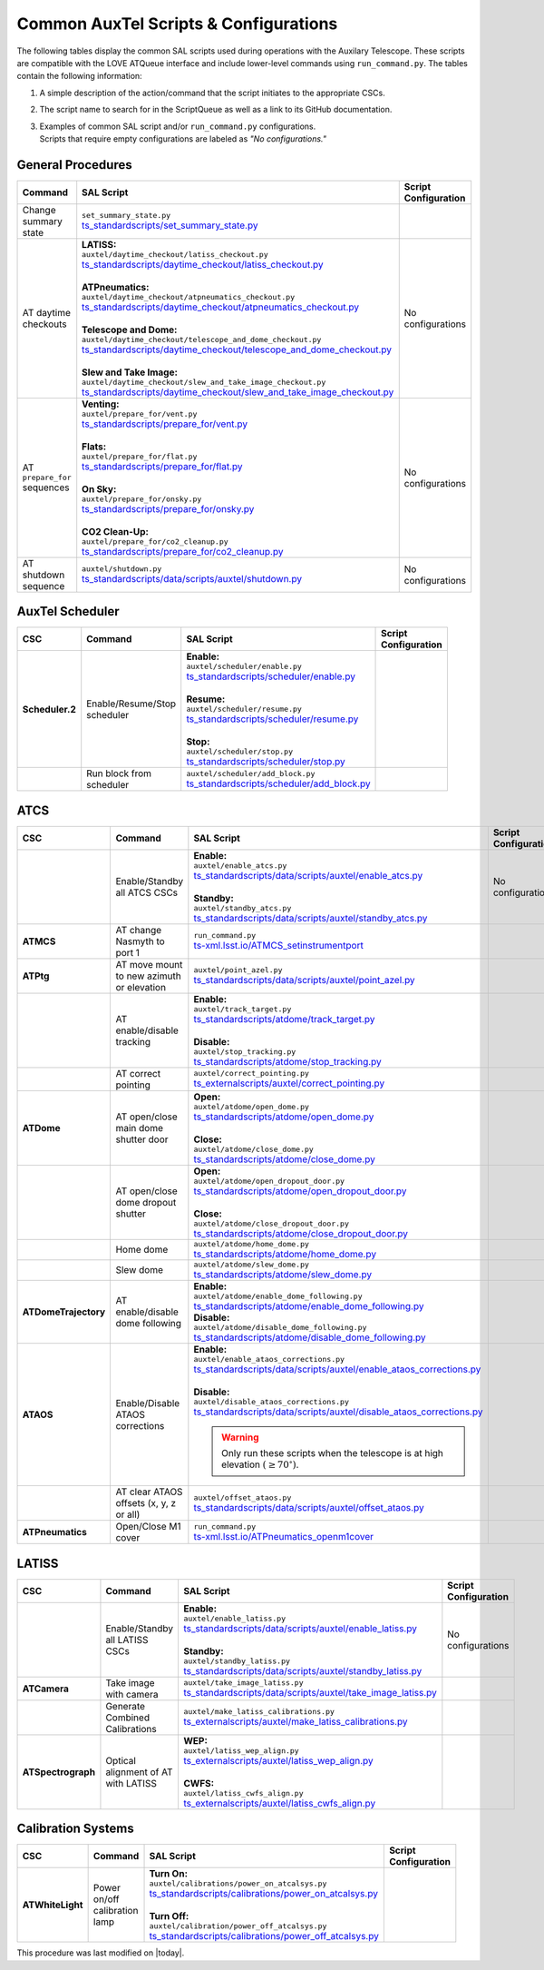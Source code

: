 .. This is a template for an informative/general use document. 

.. Review the README in this document's directory on instructions to contribute.
.. Static objects, such as figures, should be stored in the _static directory. Review the _static/README in this procedure's directory on instructions to contribute.
.. Do not remove the comments that describe each section. They are included to provide guidance to contributors.
.. Do not remove other content provided in the templates, such as a section. Instead, comment out the content and include comments to explain the situation. For example:
	- If a section within the template is not needed, comment out the section title and label reference. Include a comment explaining why this is not required.
    - If a file cannot include a title (surrounded by ampersands (#)), comment out the title from the template and include a comment explaining why this is implemented (in addition to applying the ``title`` directive).

.. Include one Primary Author and list of Contributors (comma separated) between the asterisks (*):
.. |author| replace:: *Kristopher Mortensen*
.. If there are no contributors, write "none" between the asterisks. Do not remove the substitution.
.. |contributors| replace:: *Karla Peña, Ioana Sotuela Elorriaga, Kate Napier*

.. This is the label that can be used as for cross referencing this procedure.
.. Recommended format is "Directory Name"-"Title Name"  -- Spaces should be replaced by hyphens.
.. _Common-LOVE-SAL-Scripts-and-Configurations:
.. Each section should includes a label for cross referencing to a given area.
.. Recommended format for all labels is "Title Name"-"Section Name" -- Spaces should be replaced by hyphens.
.. To reference a label that isn't associated with an reST object such as a title or figure, you must include the link an explicit title using the syntax :ref:`link text <label-name>`.
.. An error will alert you of identical labels during the build process.

#################################################
Common AuxTel Scripts & Configurations
#################################################

.. _table-information-section:

The following tables display the common SAL scripts used during operations with the Auxilary Telescope. 
These scripts are compatible with the LOVE ATQueue interface and include lower-level commands using ``run_command.py``. 
The tables contain the following information:

1. A simple description of the action/command that the script initiates to the appropriate CSCs.
2. The script name to search for in the ScriptQueue as well as a link to its GitHub documentation.
3. | Examples of common SAL script and/or ``run_command.py`` configurations. 
   | Scripts that require empty configurations are labeled as *"No configurations."*

.. _general-procedures:

General Procedures
==================

.. list-table::
   :width: 100
   :widths: auto
   :header-rows: 1

   * - Command
     - SAL Script
     - Script Configuration
   * - Change summary state 
     - | ``set_summary_state.py``
       | `ts_standardscripts/set_summary_state.py <https://github.com/lsst-ts/ts_standardscripts/blob/develop/python/lsst/ts/standardscripts/set_summary_state.py>`_ 
     -
       .. dropdown:: SAL Script

         To transition ATDome to ENABLED:

         .. code-block:: text
                
           data: 
             - 
               - ATDome
               - ENABLED
  
         Or to transition AuxTel’s scheduler to STANDBY:

         .. code-block:: text

           data: 
             - 
               - Scheduler:2
               - STANDBY

         Multiple states can be set using lists and summary states are case blind:

         .. code-block:: text

           data: 
             - [ATDome, enabled]
             - [Scheduler:2, STANDBY]

       .. dropdown:: run_command.py

         To transition ATDome to ENABLED:

         .. code-block:: text
                 
           component: ATDome
           cmd: enable

         Or to transition AuxTel’s scheduler to STANDBY:

         .. code-block:: text

           component: Scheduler:2
           cmd: standby
         
         **NOTE:** These commands are case sensitive.

   * - AT daytime checkouts
     - | **LATISS:**
       | ``auxtel/daytime_checkout/latiss_checkout.py``
       | `ts_standardscripts/daytime_checkout/latiss_checkout.py <https://github.com/lsst-ts/ts_standardscripts/blob/develop/python/lsst/ts/standardscripts/data/scripts/auxtel/daytime_checkout/latiss_checkout.py>`_ 
       |
       | **ATPneumatics:**
       | ``auxtel/daytime_checkout/atpneumatics_checkout.py``
       | `ts_standardscripts/daytime_checkout/atpneumatics_checkout.py <https://github.com/lsst-ts/ts_standardscripts/blob/develop/python/lsst/ts/standardscripts/data/scripts/auxtel/daytime_checkout/atpneumatics_checkout.py>`_ 
       |
       | **Telescope and Dome:**
       | ``auxtel/daytime_checkout/telescope_and_dome_checkout.py``
       | `ts_standardscripts/daytime_checkout/telescope_and_dome_checkout.py <https://github.com/lsst-ts/ts_standardscripts/blob/develop/python/lsst/ts/standardscripts/data/scripts/auxtel/daytime_checkout/telescope_and_dome_checkout.py>`_ 
       |
       | **Slew and Take Image:**
       | ``auxtel/daytime_checkout/slew_and_take_image_checkout.py``
       | `ts_standardscripts/daytime_checkout/slew_and_take_image_checkout.py <https://github.com/lsst-ts/ts_standardscripts/blob/develop/python/lsst/ts/standardscripts/data/scripts/auxtel/daytime_checkout/slew_and_take_image_checkout.py>`_ 
     - No configurations
   * - AT ``prepare_for`` sequences
     - | **Venting:**
       | ``auxtel/prepare_for/vent.py``
       | `ts_standardscripts/prepare_for/vent.py <https://github.com/lsst-ts/ts_standardscripts/blob/develop/python/lsst/ts/standardscripts/data/scripts/auxtel/prepare_for/vent.py>`_ 
       |
       | **Flats:**
       | ``auxtel/prepare_for/flat.py``
       | `ts_standardscripts/prepare_for/flat.py <https://github.com/lsst-ts/ts_standardscripts/blob/develop/python/lsst/ts/standardscripts/data/scripts/auxtel/prepare_for/flat.py>`_ 
       |
       | **On Sky:**
       | ``auxtel/prepare_for/onsky.py``
       | `ts_standardscripts/prepare_for/onsky.py <https://github.com/lsst-ts/ts_standardscripts/blob/develop/python/lsst/ts/standardscripts/data/scripts/auxtel/prepare_for/onsky.py>`_ 
       |
       | **CO2 Clean-Up:**
       | ``auxtel/prepare_for/co2_cleanup.py``
       | `ts_standardscripts/prepare_for/co2_cleanup.py <https://github.com/lsst-ts/ts_standardscripts/blob/develop/python/lsst/ts/standardscripts/data/scripts/auxtel/prepare_for/co2_cleanup.py>`_ 
     - No configurations  
   * - AT shutdown sequence
     - | ``auxtel/shutdown.py``
       | `ts_standardscripts/data/scripts/auxtel/shutdown.py <https://github.com/lsst-ts/ts_standardscripts/blob/develop/python/lsst/ts/standardscripts/data/scripts/auxtel/shutdown.py>`_
     - No configurations

.. _auxtel-scheduler:

AuxTel Scheduler
================

.. list-table::
   :width: 100
   :widths: auto
   :header-rows: 1

   * - CSC
     - Command
     - SAL Script
     - Script Configuration
   * - **Scheduler.2**
     - Enable/Resume/Stop scheduler
     - | **Enable:** 
       | ``auxtel/scheduler/enable.py``
       | `ts_standardscripts/scheduler/enable.py <https://github.com/lsst-ts/ts_standardscripts/blob/develop/python/lsst/ts/standardscripts/scheduler/enable.py>`_
       |
       | **Resume:** 
       | ``auxtel/scheduler/resume.py``
       | `ts_standardscripts/scheduler/resume.py <https://github.com/lsst-ts/ts_standardscripts/blob/develop/python/lsst/ts/standardscripts/scheduler/resume.py>`_
       |
       | **Stop:** 
       | ``auxtel/scheduler/stop.py``
       | `ts_standardscripts/scheduler/stop.py <https://github.com/lsst-ts/ts_standardscripts/blob/develop/python/lsst/ts/standardscripts/scheduler/stop.py>`_
     -
       .. dropdown:: SAL Script

         The scripts ``resume.py`` and ``stop.py`` do not require configurations. However, ``enable.py`` may require various ``.yaml`` files for configuration.

         Daytime Calibrations (consistent):

         .. code-block:: text

           config: auxtel_fbs_image_photocal.yaml
                    
         Nightime Operations (varies):
             
         .. code-block:: text

           config: example_auxtel_survey.yaml

       .. dropdown:: run_command.py

         See :ref:`Change Summary State <general-procedures>` 
         for configuration on enabling the scheduler. The resume and stop states are ``cmd: resume`` and ``cmd: stop``, respectively.
         To load a configuration into the scheduler before enabling ATScheduler:

         .. code-block:: text
                 
           component: Scheduler:2
           cmd: load
           parameters:
             uri: example_config.yaml

   * -
     - Run block from scheduler
     - | ``auxtel/scheduler/add_block.py``
       | `ts_standardscripts/scheduler/add_block.py <https://github.com/lsst-ts/ts_standardscripts/blob/develop/python/lsst/ts/standardscripts/scheduler/add_block.py>`_
     -
       .. dropdown:: SAL Script

         For the ATScheduler, to run a certain cofiguration (e.g., ``block_name``) use configuration:

         .. code-block:: text

           id: block_name

       .. dropdown:: run_command.py

         For the ATScheduler, to run the configuration ``block_name`` use configuration:
             
         .. code-block:: text
 
           component: Scheduler:2
           cmd: addBlock
           parameters:
             id: block_name

.. _auxtel-ATCS:

ATCS
====

.. list-table::
   :width: 100
   :widths: auto
   :header-rows: 1

   * - CSC
     - Command
     - SAL Script
     - Script Configuration
   * - 
     - Enable/Standby all ATCS CSCs
     - | **Enable:** 
       | ``auxtel/enable_atcs.py``
       | `ts_standardscripts/data/scripts/auxtel/enable_atcs.py <https://github.com/lsst-ts/ts_standardscripts/blob/develop/python/lsst/ts/standardscripts/data/scripts/auxtel/enable_atcs.py>`_
       |
       | **Standby:** 
       | ``auxtel/standby_atcs.py``
       | `ts_standardscripts/data/scripts/auxtel/standby_atcs.py <https://github.com/lsst-ts/ts_standardscripts/blob/develop/python/lsst/ts/standardscripts/data/scripts/auxtel/standby_atcs.py>`_
     - No configurations
   * - **ATMCS**
     - AT change Nasmyth to port 1
     - | ``run_command.py``
       | `ts-xml.lsst.io/ATMCS_setinstrumentport <https://ts-xml.lsst.io/sal_interfaces/ATMCS.html#setinstrumentport>`_
     - 
       .. dropdown:: run_command.py

         To change Nasmyth to port 1:
         
         .. code-block:: text
        
           component: ATMCS
           cmd: setInstrumentPort
           parameters:
             port: 1

   * - **ATPtg**
     - AT move mount to new azimuth or elevation
     - | ``auxtel/point_azel.py``
       | `ts_standardscripts/data/scripts/auxtel/point_azel.py <https://github.com/lsst-ts/ts_standardscripts/blob/develop/python/lsst/ts/standardscripts/data/scripts/auxtel/point_azel.py>`_
     -      
       .. dropdown:: SAL Script

         To move mount to a specific position az = 88 deg and el = 80 deg:

         .. code-block:: text

           az: 88
           el: 80

         To specify additional parameters like telescope rotation or slew timeout:

         .. code-block:: text

           rot_tel: 0
           slew_timeout: 240
           az: 88
           el: 80

       .. dropdown:: run_command.py

         To move the mount to a specific az/el position:

         .. code-block:: text
                 
           component: ATPtg
           cmd: azElTarget
           parameters:
             azDegs: 88
             elDegs: 80

   * - 
     - AT enable/disable tracking
     - | **Enable:**
       | ``auxtel/track_target.py``
       | `ts_standardscripts/atdome/track_target.py <https://github.com/lsst-ts/ts_standardscripts/blob/develop/python/lsst/ts/standardscripts/data/scripts/auxtel/track_target.py>`_
       |
       | **Disable:**
       | ``auxtel/stop_tracking.py``
       | `ts_standardscripts/atdome/stop_tracking.py <https://github.com/lsst-ts/ts_standardscripts/blob/develop/python/lsst/ts/standardscripts/data/scripts/auxtel/stop_tracking.py>`_
     -
       .. dropdown:: SAL Script

         To move mount to a specific ra/dec position and track that target:

         .. code-block:: text

             slew_icrs:
               ra: 5.465
               dec: -69.10

         To instead locate an object with az/el:

         .. code-block:: text
                
             track_azel:
               az: 132
               el: 45
                  
         Other options such as ``slew_planet`` and ``slew_ephem`` are available.

       .. dropdown:: run_command.py

         To move the mount to a specific az/el position:

         .. code-block:: text
                 
           component: ATPtg
           cmd: azElTarget
           parameters:
             azDegs: 132
             elDegs: 45

         Once we move, we can then start tracking:

         .. code-block:: text

           component: ATPtg
           cmd: startTracking

         To disable tracking, change command to ``cmd: stopTracking``.

   * - 
     - AT correct pointing
     - | ``auxtel/correct_pointing.py`` 
       | `ts_externalscripts/auxtel/correct_pointing.py <https://github.com/lsst-ts/ts_externalscripts/blob/develop/python/lsst/ts/externalscripts/auxtel/correct_pointing.py>`_
     - 
       .. dropdown:: SAL Script

         To specify the az/el position as well as the filter:
  
         .. code-block:: text

          filter: SDSSr_65mm
          az: 270
          el: 80

   * - **ATDome**
     - AT open/close main dome shutter door
     - | **Open:**
       | ``auxtel/atdome/open_dome.py``
       | `ts_standardscripts/atdome/open_dome.py <https://github.com/lsst-ts/ts_standardscripts/blob/develop/python/lsst/ts/standardscripts/data/scripts/auxtel/atdome/open_dome.py>`_
       |
       | **Close:**
       | ``auxtel/atdome/close_dome.py``
       | `ts_standardscripts/atdome/close_dome.py <https://github.com/lsst-ts/ts_standardscripts/blob/develop/python/lsst/ts/standardscripts/data/scripts/auxtel/atdome/close_dome.py>`_
     -  
       .. dropdown:: SAL Script

         No configurations

       .. dropdown:: run_command.py

         To open dome main shutter door:

         .. code-block:: text

           component: ATDOME
           cmd: moveShutterMainDoor
           parameters:
             open: True

         To close the main sutter door, change parameter to ``open: False``.
 
   * - 
     - AT open/close dome dropout shutter
     - | **Open:**
       | ``auxtel/atdome/open_dropout_door.py``
       | `ts_standardscripts/atdome/open_dropout_door.py <https://github.com/lsst-ts/ts_standardscripts/blob/develop/python/lsst/ts/standardscripts/data/scripts/auxtel/atdome/open_dropout_door.py>`_
       |
       | **Close:**
       | ``auxtel/atdome/close_dropout_door.py``
       | `ts_standardscripts/atdome/close_dropout_door.py <https://github.com/lsst-ts/ts_standardscripts/blob/develop/python/lsst/ts/standardscripts/data/scripts/auxtel/atdome/close_dropout_door.py>`_
     -  
       .. dropdown:: SAL Script

         No configurations

       .. dropdown:: run_command.py

         To open the dropout door:

         .. code-block:: text

           component: ATDOME
           cmd: moveShutterDropoutDoor
           parameters:
             open: True

         To close the dropout door, change parameter to ``open: False``. 

   * - 
     - Home dome
     - | ``auxtel/atdome/home_dome.py``
       | `ts_standardscripts/atdome/home_dome.py <https://github.com/lsst-ts/ts_standardscripts/blob/develop/python/lsst/ts/standardscripts/data/scripts/auxtel/atdome/home_dome.py>`_
     -  
       .. dropdown:: SAL Script

         No configurations

       .. dropdown:: run_command.py

         To home the dome:

         .. code-block:: text

           component: ATDome
           cmd: homeAzimuth

   * - 
     - Slew dome
     - | ``auxtel/atdome/slew_dome.py``
       | `ts_standardscripts/atdome/slew_dome.py <https://github.com/lsst-ts/ts_standardscripts/blob/develop/python/lsst/ts/standardscripts/data/scripts/auxtel/atdome/slew_dome.py>`_
     -  
       .. dropdown:: SAL Script

         To move dome to a new azimuth:

         .. code-block:: text

           az: 180

       .. dropdown:: run_command.py

         To move dome to a new azimuth:

         .. code-block:: text

           component: ATDome
           cmd: moveAzimuth
           parameters:
             azimuth: 180

   * - **ATDomeTrajectory**
     - AT enable/disable dome following
     - | **Enable:**
       | ``auxtel/atdome/enable_dome_following.py``
       | `ts_standardscripts/atdome/enable_dome_following.py  <https://github.com/lsst-ts/ts_standardscripts/blob/develop/python/lsst/ts/standardscripts/data/scripts/auxtel/atdome/enable_dome_following.py>`_
       | **Disable:**
       | ``auxtel/atdome/disable_dome_following.py``
       | `ts_standardscripts/atdome/disable_dome_following.py  <https://github.com/lsst-ts/ts_standardscripts/blob/develop/python/lsst/ts/standardscripts/data/scripts/auxtel/atdome/disable_dome_following.py>`_
     -        
       .. dropdown:: SAL Script

         No configurations

       .. dropdown:: run_command.py

         To enable dome following:

         .. code-block:: text

           component: ATDomeTrajectory
           cmd: setFollowingMode
           parameters:
             enable: True
              
         To disable dome following, change parameter ``enable: False``.

   * - **ATAOS**
     - Enable/Disable ATAOS corrections
     - | **Enable:**
       | ``auxtel/enable_ataos_corrections.py``
       | `ts_standardscripts/data/scripts/auxtel/enable_ataos_corrections.py  <https://github.com/lsst-ts/ts_standardscripts/blob/develop/python/lsst/ts/standardscripts/data/scripts/auxtel/enable_ataos_corrections.py>`_
       |
       | **Disable:**
       | ``auxtel/disable_ataos_corrections.py``
       | `ts_standardscripts/data/scripts/auxtel/disable_ataos_corrections.py <https://github.com/lsst-ts/ts_standardscripts/blob/develop/python/lsst/ts/standardscripts/data/scripts/auxtel/disable_ataos_corrections.py>`_
       
       .. warning::
         Only run these scripts when the telescope is at high elevation :math:`(\geq 70^{\circ})`.

     -  
       .. dropdown:: SAL Script

         No configurations

       .. dropdown:: run_command.py

         To enable ATAOS:

         .. code-block:: text

           component: ATAOS
           cmd: enableCorrection
           parameters:
             hexapod: true
             m1: true
             atspectrograph: true
              
         To disable ATAOS, change the command to ``cmd: disableCorrection``.
   * - 
     - AT clear ATAOS offsets (x, y, z or all)
     - | ``auxtel/offset_ataos.py``
       | `ts_standardscripts/data/scripts/auxtel/offset_ataos.py <https://github.com/lsst-ts/ts_standardscripts/blob/develop/python/lsst/ts/standardscripts/data/scripts/auxtel/offset_ataos.py>`_
     -  
       .. dropdown:: SAL Script

         To reset all offsets:

         .. code-block:: text

           reset_offsets: "all"

         You can replace ``"all"`` by the individual axes you'd like to reset but they must be passed as an array of strings:

         .. code-block:: text

           reset_offsets: ["x","y"]

       .. dropdown:: run_command.py

         To reset a specific axis:

         .. code-block:: text

           component: ATAOS
           cmd: resetOffset
           parameters:
             axis: x

         To reset all of the axes, change parameter ``axis: all``.


   * - **ATPneumatics**
     - Open/Close M1 cover
     - | ``run_command.py``
       | `ts-xml.lsst.io/ATPneumatics_openm1cover  <https://ts-xml.lsst.io/sal_interfaces/ATPneumatics.html#openm1cover>`_
     - 
       .. dropdown:: run_command.py

         To open the M1 cover:

         .. code-block:: text

            component: ATPneumatics
            cmd: openM1Cover

         To close the cover:

         .. code-block:: text

           component: ATPneumatics
           cmd: closeM1Cover

.. _auxtel-LATISS:

LATISS
======

.. list-table::
   :width: 100
   :widths: auto
   :header-rows: 1

   * - CSC
     - Command
     - SAL Script
     - Script Configuration
   * - 
     - Enable/Standby all LATISS CSCs
     - | **Enable:** 
       | ``auxtel/enable_latiss.py``
       | `ts_standardscripts/data/scripts/auxtel/enable_latiss.py <https://github.com/lsst-ts/ts_standardscripts/blob/develop/python/lsst/ts/standardscripts/data/scripts/auxtel/enable_latiss.py>`_
       |
       | **Standby:** 
       | ``auxtel/standby_latiss.py``
       | `ts_standardscripts/data/scripts/auxtel/standby_latiss.py <https://github.com/lsst-ts/ts_standardscripts/blob/develop/python/lsst/ts/standardscripts/data/scripts/auxtel/standby_latiss.py>`_
     - No configurations
   * - **ATCamera**
     - Take image with camera
     - | ``auxtel/take_image_latiss.py``
       | `ts_standardscripts/data/scripts/auxtel/take_image_latiss.py  <https://github.com/lsst-ts/ts_standardscripts/blob/develop/python/lsst/ts/standardscripts/data/scripts/auxtel/take_image_latiss.py>`_
     -  
       .. dropdown:: SAL Script

         To specify the type of image (``BIAS``, ``DARK``, ``FLAT``, ``OBJECT``, etc.):

         .. code-block:: text

            image_type: BIAS

         To change the number of images and their exposure lengths:

         .. code-block:: text

            nimages: 5
            exp_times: 60
              
         To select a specific filter and/or grating for imaging (see `LATISS Status <https://summit-lsp.lsst.codes/chronograf/sources/1/dashboards/23?refresh=Paused&lower=now%28%29%20-%2015m>`_ on Chronograph):

         .. code-block:: text

            filter: FILTER_NAME_OR_ID
            grating: GRATING_NAME_OR_ID

       .. dropdown:: run_command.py

          To take a select number of images with specified exposure times:

          .. code-block:: text

            component: ATCamera
            cmd: takeImages
            parameters:
              numImages: 5
              expTime: 60

   * -
     - Generate Combined Calibrations
     - | ``auxtel/make_latiss_calibrations.py``
       | `ts_externalscripts/auxtel/make_latiss_calibrations.py <https://github.com/lsst-ts/ts_externalscripts/blob/develop/python/lsst/ts/externalscripts/auxtel/make_latiss_calibrations.py>`_
     -  
       .. dropdown:: SAL Script

         The full list of configuration parameters are found under `AuxTel Daytime Operations <https://obs-ops.lsst.io/AuxTel/Standard-Operations/Daytime-Operations/latiss-combined-calibrations-procedure.html>`_.

       .. dropdown:: run_command.py

          To enable calibration:

          .. code-block:: text

              component: ATCamera
              cmd: enableCalibration

          To disable calibration:

          .. code-block:: text

              component: ATCamera
              cmd: disableCalibration

   * - **ATSpectrograph**
     - Optical alignment of AT with LATISS
     - | **WEP:**
       | ``auxtel/latiss_wep_align.py``
       | `ts_externalscripts/auxtel/latiss_wep_align.py <https://github.com/lsst-ts/ts_externalscripts/blob/develop/python/lsst/ts/externalscripts/auxtel/latiss_wep_align.py>`_
       |
       | **CWFS:**
       | ``auxtel/latiss_cwfs_align.py``
       | `ts_externalscripts/auxtel/latiss_cwfs_align.py <https://github.com/lsst-ts/ts_externalscripts/blob/develop/python/lsst/ts/externalscripts/auxtel/latiss_cwfs_align.py>`_
     - 
       .. dropdown:: SAL Script 
        
         The WEP script does not require a configuration schema for alignment.
         With the CWFS script, one can select an az/el position in the sky and limit the magnitude for source finding:

         .. code-block:: text

            find_target:
             az: 100.0
             el: 60.0
             mag_limit: 8

.. _calibration-systems:

Calibration Systems
===================

.. list-table::
   :width: 100
   :widths: auto
   :header-rows: 1

   * - CSC
     - Command
     - SAL Script
     - Script Configuration
   * - **ATWhiteLight**
     - Power on/off calibration lamp
     - | **Turn On:**
       | ``auxtel/calibrations/power_on_atcalsys.py``
       | `ts_standardscripts/calibrations/power_on_atcalsys.py <https://github.com/lsst-ts/ts_standardscripts/blob/develop/python/lsst/ts/standardscripts/data/scripts/auxtel/calibrations/power_on_atcalsys.py>`_
       |
       | **Turn Off:**
       | ``auxtel/calibration/power_off_atcalsys.py``
       | `ts_standardscripts/calibrations/power_off_atcalsys.py <https://github.com/lsst-ts/ts_standardscripts/blob/develop/python/lsst/ts/standardscripts/data/scripts/auxtel/calibrations/power_off_atcalsys.py>`_
     - 
       .. dropdown:: SAL Script

         No configurations

       .. dropdown:: run_command.py

          To power on calibration lamp:

          .. code-block:: text
                 
            component: ATWhiteLight
            cmd: turnLampOn

          To power off calibration lamp:

          .. code-block:: text

            component: ATWhiteLight
            cmd: turnLampOff


This procedure was last modified on |today|.

